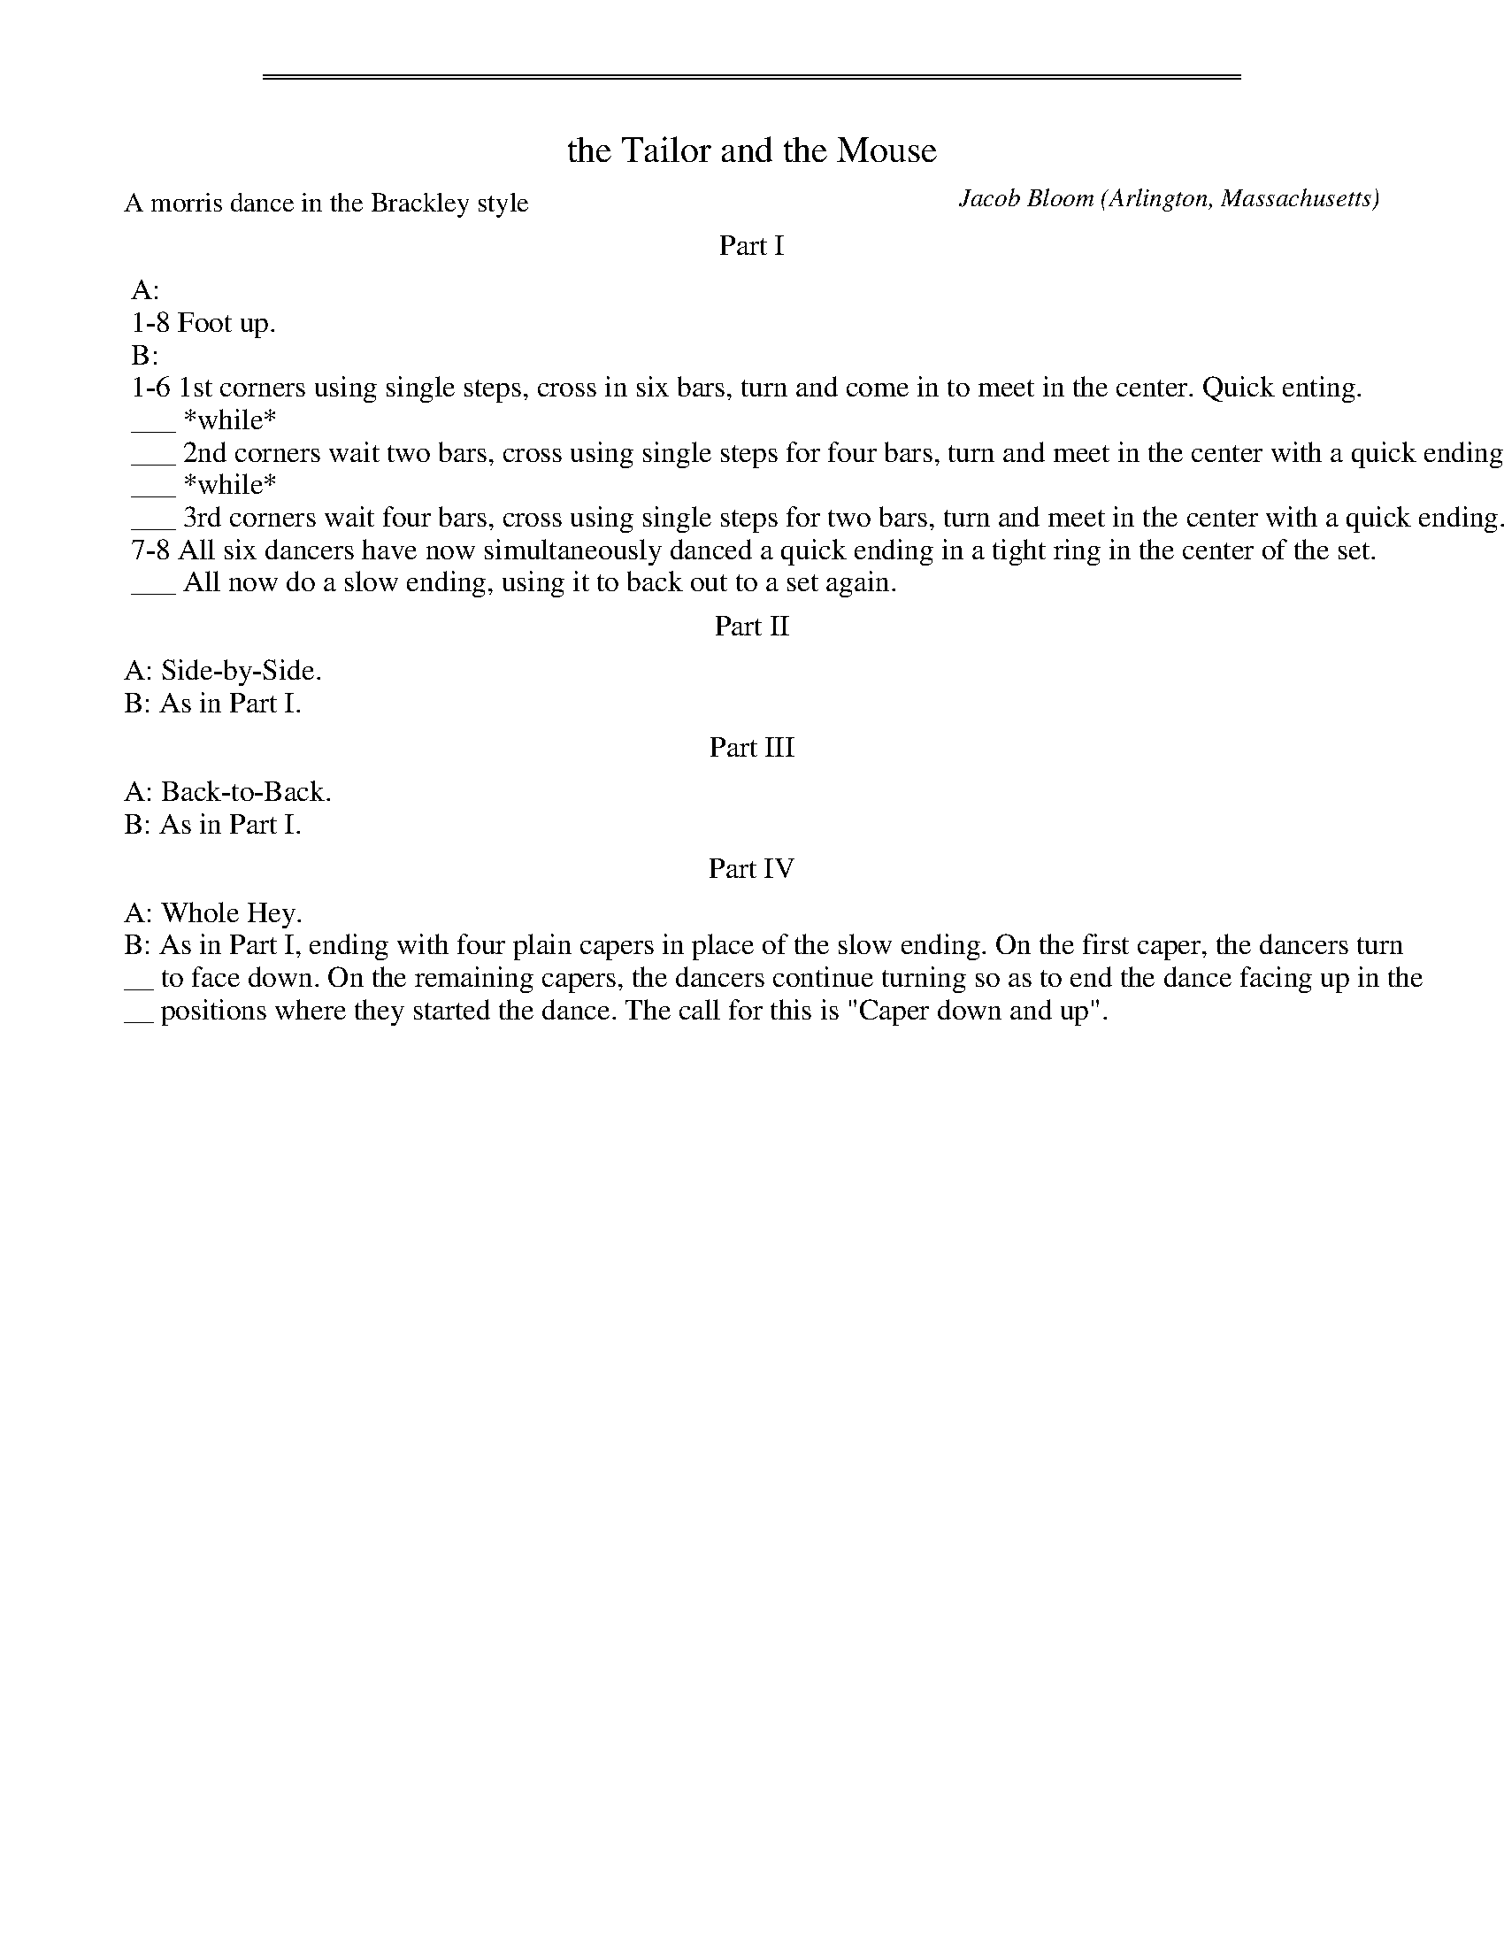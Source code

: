 %%sep 3 1 530
%%sep 1 1 530
X: 1
T: the Tailor and the Mouse
C: Jacob Bloom
O: Arlington, Massachusetts
P: A morris dance in the Brackley style
%R: march
Z: Collected and edited 2014 by John Chambers <jc:trillian.mit.edu>
B: GEMS The Best of the Country Dance and Song Society Diamond Jubilee Music, Dance and Song Contest 1993 p.60
N: Music: the Tailor and the Mouse
K:
% - - - - - - - - - - Dance description - - - - - - - - - -
%%center Part I
%%begintext
%% A:
%% 1-8 Foot up.
%% B:
%% 1-6 1st corners using single steps, cross in six bars, turn and come in to meet in the center. Quick enting.
%% ___ *while*
%% ___ 2nd corners wait two bars, cross using single steps for four bars, turn and meet in the center with a quick ending.
%% ___ *while*
%% ___ 3rd corners wait four bars, cross using single steps for two bars, turn and meet in the center with a quick ending.
%% 7-8 All six dancers have now simultaneously danced a quick ending in a tight ring in the center of the set.
%% ___ All now do a slow ending, using it to back out to a set again.
%%endtext
%%center Part II
%%begintext
%%A: Side-by-Side.
%%B: As in Part I.
%%endtext
%%center Part III
%%begintext
%%A: Back-to-Back.
%%B: As in Part I.
%%endtext
%%center Part IV
%%begintext
%%A: Whole Hey.
%%B: As in Part I, ending with four plain capers in place of the slow ending. On the first caper, the dancers turn
%%__ to face down. On the remaining capers, the dancers continue turning so as to end the dance facing up in the
%%__ positions where they started the dance. The call for this is "Caper down and up".
%%endtext

% - - - - - - - - - - - - - - - - - - - - - - - - -
